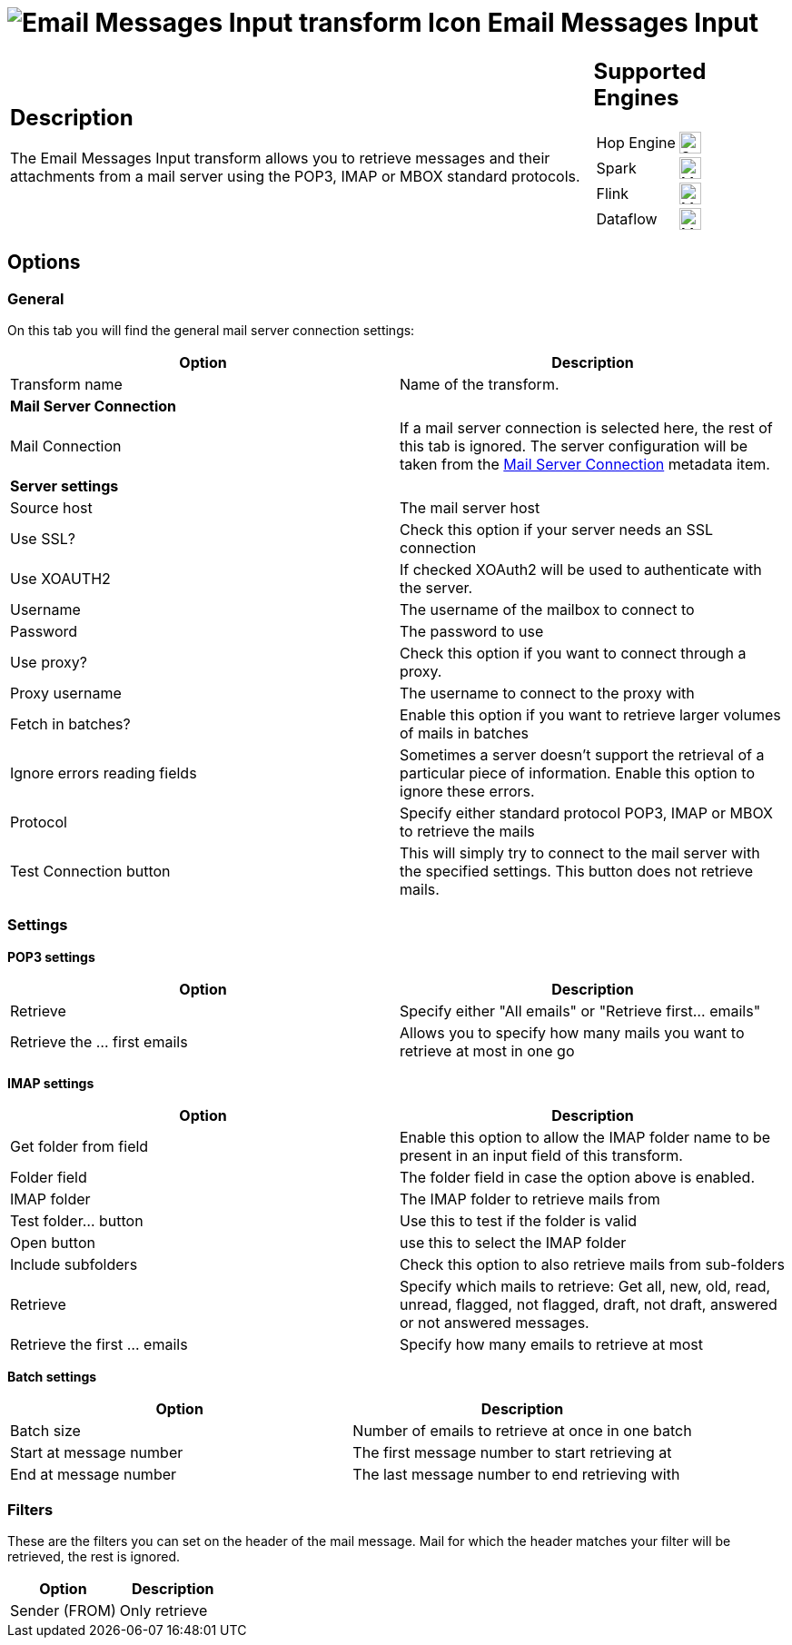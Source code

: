 ////
Licensed to the Apache Software Foundation (ASF) under one
or more contributor license agreements.  See the NOTICE file
distributed with this work for additional information
regarding copyright ownership.  The ASF licenses this file
to you under the Apache License, Version 2.0 (the
"License"); you may not use this file except in compliance
with the License.  You may obtain a copy of the License at
  http://www.apache.org/licenses/LICENSE-2.0
Unless required by applicable law or agreed to in writing,
software distributed under the License is distributed on an
"AS IS" BASIS, WITHOUT WARRANTIES OR CONDITIONS OF ANY
KIND, either express or implied.  See the License for the
specific language governing permissions and limitations
under the License.
////
:documentationPath: /pipeline/transforms/
:language: en_US
:description: The Email Messages Input transform allows you to retrieve messages and their attachments from a mail server using the POP3, IMAP or MBOX standard protocols.

= image:transforms/icons/mailinput.svg[Email Messages Input transform Icon, role="image-doc-icon"] Email Messages Input

[%noheader,cols="3a,1a", role="table-no-borders" ]
|===
|
== Description

The Email Messages Input transform allows you to retrieve messages and their attachments from a mail server using the POP3, IMAP or MBOX standard protocols.

|
== Supported Engines
[%noheader,cols="2,1a",frame=none, role="table-supported-engines"]
!===
!Hop Engine! image:check_mark.svg[Supported, 24]
!Spark! image:question_mark.svg[Maybe Supported, 24]
!Flink! image:question_mark.svg[Maybe Supported, 24]
!Dataflow! image:question_mark.svg[Maybe Supported, 24]
!===
|===

== Options

=== General

On this tab you will find the general mail server connection settings:

[options="header"]
|===
|Option|Description
|Transform name|Name of the transform.
2+|**Mail Server Connection**
|Mail Connection|If a mail server connection is selected here, the rest of this tab is ignored. The server configuration will be taken from the xref:metadata-types/mail-server-connection.adoc[Mail Server Connection] metadata item.
2+|**Server settings**
|Source host|The mail server host
|Use SSL?|Check this option if your server needs an SSL connection
|Use XOAUTH2 |If checked XOAuth2 will be used to authenticate with the server.
|Username|The username of the mailbox to connect to
|Password|The password to use
|Use proxy?|Check this option if you want to connect through a proxy.
|Proxy username|The username to connect to the proxy with
|Fetch in batches?|Enable this option if you want to retrieve larger volumes of mails in batches
|Ignore errors reading fields|Sometimes a server doesn't support the retrieval of a particular piece of information.
Enable this option to ignore these errors.
|Protocol|Specify either standard protocol POP3, IMAP or MBOX to retrieve the mails
|Test Connection button|This will simply try to connect to the mail server with the specified settings.
This button does not retrieve mails.
|===

=== Settings

**POP3 settings**

[options="header"]
|===
|Option|Description
|Retrieve|Specify either "All emails" or "Retrieve first... emails"
|Retrieve the ... first emails|Allows you to specify how many mails you want to retrieve at most in one go
|===

**IMAP settings**

[options="header"]
|===
|Option|Description
|Get folder from field|Enable this option to allow the IMAP folder name to be present in an input field of this transform.
|Folder field|The folder field in case the option above is enabled.
|IMAP folder|The IMAP folder to retrieve mails from
|Test folder... button|Use this to test if the folder is valid
|Open button|use this to select the IMAP folder
|Include subfolders|Check this option to also retrieve mails from sub-folders
|Retrieve|Specify which mails to retrieve: Get all, new, old, read, unread, flagged, not flagged, draft, not draft, answered or not answered messages.
|Retrieve the first ... emails|Specify how many emails to retrieve at most
|===

**Batch settings**

[options="header"]
|===
|Option|Description
|Batch size|Number of emails to retrieve at once in one batch
|Start at message number|The first message number to start retrieving at
|End at message number|The last message number to end retrieving with
|===

=== Filters

These are the filters you can set on the header of the mail message.
Mail for which the header matches your filter will be retrieved, the rest is ignored.

[options="header"]
|===
|Option|Description
|Sender (FROM)|Only retrieve
|===
